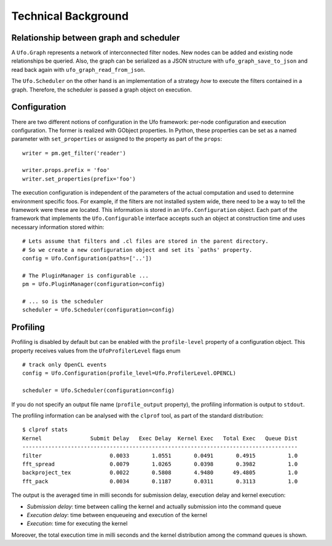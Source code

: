 .. _using-objects:

====================
Technical Background
====================

Relationship between graph and scheduler
========================================

A ``Ufo.Graph`` represents a network of interconnected filter nodes. New nodes
can be added and existing node relationships be queried. Also, the graph can be
serialized as a JSON structure with ``ufo_graph_save_to_json`` and read back
again with ``ufo_graph_read_from_json``.

The ``Ufo.Scheduler`` on the other hand is an implementation of a strategy *how*
to execute the filters contained in a graph. Therefore, the scheduler is passed
a graph object on execution.

Configuration
=============

There are two different notions of configuration in the Ufo framework: per-node
configuration and execution configuration. The former is realized with GObject
properties. In Python, these properties can be set as a named parameter with
``set_properties`` or assigned to the property as part of the ``props``::

    writer = pm.get_filter('reader')

    writer.props.prefix = 'foo'
    writer.set_properties(prefix='foo')

The execution configuration is independent of the parameters of the actual
computation and used to determine environment specific foos. For example, if the
filters are not installed system wide, there need to be a way to tell the
framework were these are located. This information is stored in an
``Ufo.Configuration`` object. Each part of the framework that implements the
``Ufo.Configurable`` interface accepts such an object at construction time and
uses necessary information stored within::

    # Lets assume that filters and .cl files are stored in the parent directory.
    # So we create a new configuration object and set its `paths' property.
    config = Ufo.Configuration(paths=['..'])

    # The PluginManager is configurable ...
    pm = Ufo.PluginManager(configuration=config)

    # ... so is the scheduler
    scheduler = Ufo.Scheduler(configuration=config)


Profiling
=========

Profiling is disabled by default but can be enabled with the ``profile-level``
property of a configuration object. This property receives values from the
``UfoProfilerLevel`` flags enum ::

    # track only OpenCL events
    config = Ufo.Configuration(profile_level=Ufo.ProfilerLevel.OPENCL)

    scheduler = Ufo.Scheduler(configuration=config)

If you do not specify an output file name (``profile_output`` property), the
profiling information is output to ``stdout``.

The profiling information can be analysed with the ``clprof`` tool, as part of
the standard distribution::

    $ clprof stats
    Kernel               Submit Delay   Exec Delay  Kernel Exec   Total Exec   Queue Dist
    -------------------------------------------------------------------------------------
    filter                     0.0033       1.0551       0.0491       0.4915          1.0
    fft_spread                 0.0079       1.0265       0.0398       0.3982          1.0
    backproject_tex            0.0022       0.5808       4.9480      49.4805          1.0
    fft_pack                   0.0034       0.1187       0.0311       0.3113          1.0

The output is the averaged time in milli seconds for submission delay, execution
delay and kernel execution:

* *Submission delay*: time between calling the kernel and actually submission
  into the command queue
* *Execution delay*: time between enqueueing and execution of the kernel
* *Execution*: time for executing the kernel

Moreover, the total execution time in milli seconds and the kernel distribution
among the command queues is shown.
